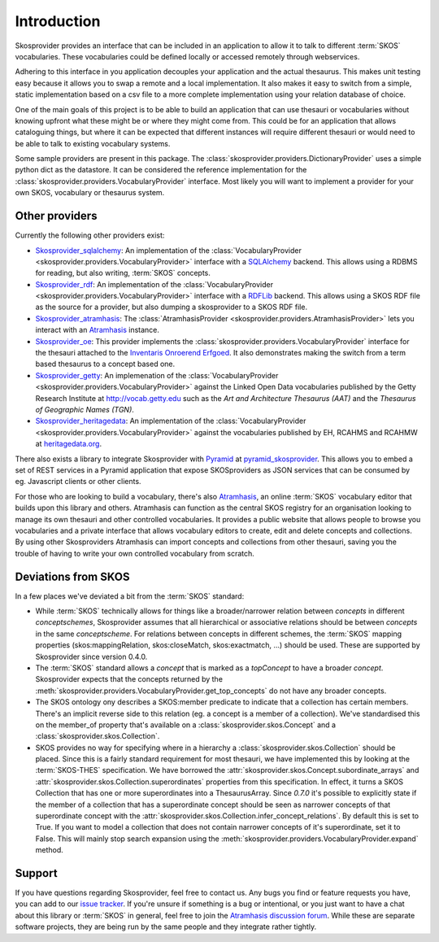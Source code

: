.. _introduction:

Introduction
============

Skosprovider provides an interface that can be included in an application to 
allow it to talk to different :term:`SKOS` vocabularies. These vocabularies could be
defined locally or accessed remotely through webservices.

Adhering to this interface in you application decouples your application and the
actual thesaurus. This makes unit testing easy because it allows you to swap
a remote and a local implementation. It also makes it easy to switch from a 
simple, static implementation based on a csv file to a more complete implementation
using your relation database of choice.

One of the main goals of this project is to be able to build an application that
can use thesauri or vocabularies without knowing upfront what these might be
or where they might come from. This could be for an application that allows
cataloguing things, but where it can be expected that different instances will
require different thesauri or would need to be able to talk to existing vocabulary
systems.

Some sample providers are present in this package. The 
:class:`skosprovider.providers.DictionaryProvider` uses a simple python dict 
as the datastore. It can be considered the reference implementation for the 
:class:`skosprovider.providers.VocabularyProvider` interface. Most likely you 
will want to implement a provider for your own SKOS, vocabulary or 
thesaurus system.

Other providers
---------------

Currently the following other providers exist:
 
* `Skosprovider_sqlalchemy <http://skosprovider-sqlalchemy.readthedocs.org/en/latest/>`_: 
  An implementation of the 
  :class:`VocabularyProvider <skosprovider.providers.VocabularyProvider>` 
  interface with a `SQLAlchemy <http://www.sqlalchemy.org>`_ backend. This allows
  using a RDBMS for reading, but also writing, :term:`SKOS` concepts.
* `Skosprovider_rdf <http://skosprovider-rdf.readthedocs.org/en/latest/>`_:
  An implementation of the 
  :class:`VocabularyProvider <skosprovider.providers.VocabularyProvider>` 
  interface with a `RDFLib <https://rdflib.readthedocs.org/en/latest/>`_ 
  backend. This allows using a SKOS RDF file as the source for a provider, 
  but also dumping a skosprovider to a SKOS RDF file.
* `Skosprovider_atramhasis <https://skosprovider-atramhasis.readthedocs.org>`_:
  The :class:`AtramhasisProvider <skosprovider.providers.AtramhasisProvider>` 
  lets you interact with an Atramhasis_ instance. 
* `Skosprovider_oe <https://github.com/koenedaele/skosprovider_oe>`_: This 
  provider implements the :class:`skosprovider.providers.VocabularyProvider` 
  interface for the thesauri attached to the 
  `Inventaris Onroerend Erfgoed <https://inventaris.onroerenderfgoed.be/thesaurus>`_.
  It also demonstrates making the switch from a term based thesaurus to a 
  concept based one.
* `Skosprovider_getty <http://skosprovider-getty.readthedocs.org/en/latest/>`_:
  An implemenation of the 
  :class:`VocabularyProvider <skosprovider.providers.VocabularyProvider>` 
  against the Linked Open Data vocabularies published by the Getty Research 
  Institute at `http://vocab.getty.edu <http://vocab.getty.edu>`_ such as the
  `Art and Architecture Thesaurus (AAT)` and the 
  `Thesaurus of Geographic Names (TGN)`.
* `Skosprovider_heritagedata <http://skosprovider-heritagedata.readthedocs.org>`_:
  An implementation of the
  :class:`VocabularyProvider <skosprovider.providers.VocabularyProvider>` against
  the vocabularies published by EH, RCAHMS and RCAHMW at 
  `heritagedata.org <http://heritagedata.org>`_.

There also exists a library to integrate Skosprovider with
`Pyramid <http://www.pylonsproject.org/>`_ at 
`pyramid_skosprovider <https://github.com/koenedaele/pyramid_skosprovider>`_. 
This allows you to embed a set of REST services in a Pyramid application that
expose SKOSproviders as JSON services that can be consumed by eg. Javascript 
clients or other clients.

For those who are looking to build a vocabulary, there's also Atramhasis_, 
an online :term:`SKOS` vocabulary editor that builds upon this library and 
others. Atramhasis can function as the central SKOS registry for an organisation 
looking to manage its own thesauri and other controlled vocabularies. It 
provides a public website that allows people to browse you vocabularies and 
a private interface that allows vocabulary editors to create, edit and delete 
concepts and collections. By using other Skosproviders Atramhasis can import 
concepts and collections from other thesauri, saving you the trouble of having 
to write your own controlled vocabulary from scratch.

Deviations from SKOS
--------------------

In a few places we've deviated a bit from the :term:`SKOS` standard:

* While :term:`SKOS` technically allows for things like a broader/narrower
  relation between `concepts` in different `conceptschemes`, Skosprovider 
  assumes that all hierarchical or associative relations should be between
  `concepts` in the same `conceptscheme`. For relations between concepts in
  different schemes, the :term:`SKOS` mapping properties (skos:mappingRelation,
  skos:closeMatch, skos:exactmatch, ...) should be used. These are supported
  by Skosprovider since version 0.4.0.
* The :term:`SKOS` standard allows a `concept` that is marked as a `topConcept` 
  to have a broader `concept`. Skosprovider expects that the concepts returned
  by the :meth:`skosprovider.providers.VocabularyProvider.get_top_concepts` do
  not have any broader concepts.
* The SKOS ontology ony describes a SKOS:member predicate to indicate that a
  collection has certain members. There's an implicit reverse side to this 
  relation (eg. a concept is a member of a collection). We've standardised this
  on the member_of property that's available on a 
  :class:`skosprovider.skos.Concept` and a :class:`skosprovider.skos.Collection`.
* SKOS provides no way for specifying where in a hierarchy a 
  :class:`skosprovider.skos.Collection` should be placed. Since this is a fairly
  standard requirement for most thesauri, we have implemented this by looking
  at the :term:`SKOS-THES` specification. We have borrowed the 
  :attr:`skosprovider.skos.Concept.subordinate_arrays` and 
  :attr:`skosprovider.skos.Collection.superordinates` properties from this
  specification. In effect, it turns a SKOS Collection that has one or more 
  superordinates into a ThesaurusArray. Since `0.7.0` it's possible to
  explicitly state if the member of a collection that has a superordinate
  concept should be seen as narrower concepts of that superordinate concept
  with the :attr:`skosprovider.skos.Collection.infer_concept_relations`. By
  default this is set to True. If you want to model a collection that does not
  contain narrower concepts of it's superordinate, set it to False. This will
  mainly stop search expansion using the
  :meth:`skosprovider.providers.VocabularyProvider.expand` method.

Support
-------

If you have questions regarding Skosprovider, feel free to contact us. Any bugs
you find or feature requests you have, you can add to our 
`issue tracker <https://github.com/koenedaele/skosprovider/issues>`_. If you're
unsure if something is a bug or intentional, or you just want to have a chat
about this library or :term:`SKOS` in general, feel free to join the 
`Atramhasis discussion forum <https://groups.google.com/forum/#!forum/atramhasis>`_.
While these are separate software projects, they are being run by the same 
people and they integrate rather tightly.

.. _Atramhasis: http://atramhasis.readthedocs.org
